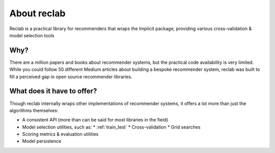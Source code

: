 .. Auto-generated by Bear v0.1.9

.. _about:

============
About reclab
============

Reclab is a practical library for recommenders that wraps the Implicit package,
providing various cross-validation & model selection tools

Why?
----

There are a million papers and books about recommender systems, but the practical
code availability is very limited. While you could follow 50 different Medium articles
about building a bespoke recommender system, reclab was built to fill a perceived gap
in open source recommender libraries.

What does it have to offer?
---------------------------

Though reclab internally wraps other implementations of recommender systems, it
offers a lot more than just the algorithms themselves:

* A consistent API (more than can be said for most libraries in the field)
* Model selection utilities, such as:
  * :ref:`train_test`
  * Cross-validation
  * Grid searches
* Scoring metrics & evaluation utilities
* Model persistence

